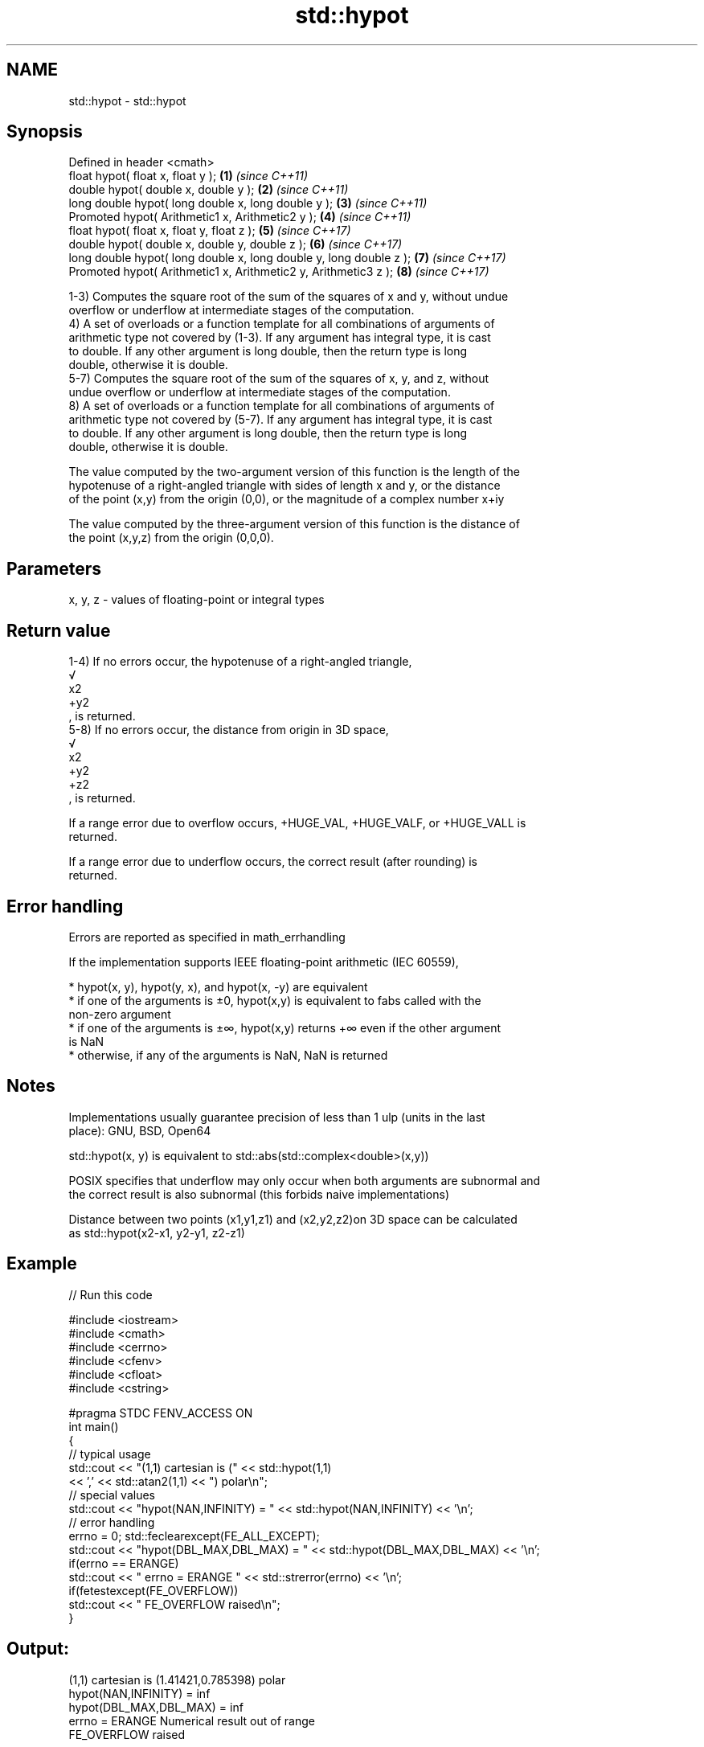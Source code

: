 .TH std::hypot 3 "2018.03.28" "http://cppreference.com" "C++ Standard Libary"
.SH NAME
std::hypot \- std::hypot

.SH Synopsis
   Defined in header <cmath>
   float       hypot( float x, float y );                            \fB(1)\fP \fI(since C++11)\fP
   double      hypot( double x, double y );                          \fB(2)\fP \fI(since C++11)\fP
   long double hypot( long double x, long double y );                \fB(3)\fP \fI(since C++11)\fP
   Promoted    hypot( Arithmetic1 x, Arithmetic2 y );                \fB(4)\fP \fI(since C++11)\fP
   float       hypot( float x, float y, float z );                   \fB(5)\fP \fI(since C++17)\fP
   double      hypot( double x, double y, double z );                \fB(6)\fP \fI(since C++17)\fP
   long double hypot( long double x, long double y, long double z ); \fB(7)\fP \fI(since C++17)\fP
   Promoted    hypot( Arithmetic1 x, Arithmetic2 y, Arithmetic3 z ); \fB(8)\fP \fI(since C++17)\fP

   1-3) Computes the square root of the sum of the squares of x and y, without undue
   overflow or underflow at intermediate stages of the computation.
   4) A set of overloads or a function template for all combinations of arguments of
   arithmetic type not covered by (1-3). If any argument has integral type, it is cast
   to double. If any other argument is long double, then the return type is long
   double, otherwise it is double.
   5-7) Computes the square root of the sum of the squares of x, y, and z, without
   undue overflow or underflow at intermediate stages of the computation.
   8) A set of overloads or a function template for all combinations of arguments of
   arithmetic type not covered by (5-7). If any argument has integral type, it is cast
   to double. If any other argument is long double, then the return type is long
   double, otherwise it is double.

   The value computed by the two-argument version of this function is the length of the
   hypotenuse of a right-angled triangle with sides of length x and y, or the distance
   of the point (x,y) from the origin (0,0), or the magnitude of a complex number x+iy

   The value computed by the three-argument version of this function is the distance of
   the point (x,y,z) from the origin (0,0,0).

.SH Parameters

   x, y, z - values of floating-point or integral types

.SH Return value

   1-4) If no errors occur, the hypotenuse of a right-angled triangle,
   √
   x2
   +y2
   , is returned.
   5-8) If no errors occur, the distance from origin in 3D space,
   √
   x2
   +y2
   +z2
   , is returned.

   If a range error due to overflow occurs, +HUGE_VAL, +HUGE_VALF, or +HUGE_VALL is
   returned.

   If a range error due to underflow occurs, the correct result (after rounding) is
   returned.

.SH Error handling

   Errors are reported as specified in math_errhandling

   If the implementation supports IEEE floating-point arithmetic (IEC 60559),

     * hypot(x, y), hypot(y, x), and hypot(x, -y) are equivalent
     * if one of the arguments is ±0, hypot(x,y) is equivalent to fabs called with the
       non-zero argument
     * if one of the arguments is ±∞, hypot(x,y) returns +∞ even if the other argument
       is NaN
     * otherwise, if any of the arguments is NaN, NaN is returned

.SH Notes

   Implementations usually guarantee precision of less than 1 ulp (units in the last
   place): GNU, BSD, Open64

   std::hypot(x, y) is equivalent to std::abs(std::complex<double>(x,y))

   POSIX specifies that underflow may only occur when both arguments are subnormal and
   the correct result is also subnormal (this forbids naive implementations)

   Distance between two points (x1,y1,z1) and (x2,y2,z2)on 3D space can be calculated
   as std::hypot(x2-x1, y2-y1, z2-z1)

.SH Example

   
// Run this code

 #include <iostream>
 #include <cmath>
 #include <cerrno>
 #include <cfenv>
 #include <cfloat>
 #include <cstring>
  
 #pragma STDC FENV_ACCESS ON
 int main()
 {
     // typical usage
     std::cout << "(1,1) cartesian is (" << std::hypot(1,1)
               << ',' << std::atan2(1,1) << ") polar\\n";
     // special values
     std::cout << "hypot(NAN,INFINITY) = " << std::hypot(NAN,INFINITY) << '\\n';
     // error handling
     errno = 0; std::feclearexcept(FE_ALL_EXCEPT);
     std::cout << "hypot(DBL_MAX,DBL_MAX) = " << std::hypot(DBL_MAX,DBL_MAX) << '\\n';
     if(errno == ERANGE)
         std::cout << "    errno = ERANGE " << std::strerror(errno) << '\\n';
     if(fetestexcept(FE_OVERFLOW))
         std::cout << "    FE_OVERFLOW raised\\n";
 }

.SH Output:

 (1,1) cartesian is (1.41421,0.785398) polar
 hypot(NAN,INFINITY) = inf
 hypot(DBL_MAX,DBL_MAX) = inf
     errno = ERANGE Numerical result out of range
     FE_OVERFLOW raised

.SH See also

   pow               raises a number to the given power (x^y)
                     \fI(function)\fP 
                     computes square root (
   sqrt              √
                     x)
                     \fI(function)\fP 
                     computes cubic root (
   cbrt              3
   \fI(C++11)\fP           √
                     x)
                     \fI(function)\fP 
   abs(std::complex) returns the magnitude of a complex number
                     \fI(function template)\fP 
   C documentation for
   hypot
